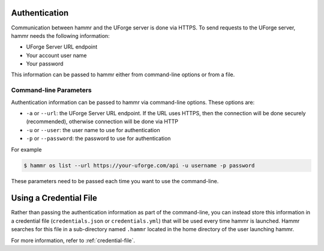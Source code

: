 .. Copyright (c) 2007-2016 UShareSoft, All rights reserved

.. _authentication-methods:

Authentication
==============

Communication between hammr and the UForge server is done via HTTPS. To send requests to the UForge server, hammr needs the following information:

* UForge Server URL endpoint
* Your account user name
* Your password

This information can be passed to hammr either from command-line options or from a file.

Command-line Parameters
-----------------------

Authentication information can be passed to hammr via command-line options.  These options are:

* ``-a`` or ``--url``: the UForge Server URL endpoint.  If the URL uses HTTPS, then the connection will be done securely (recommended), otherwise connection will be done via HTTP
* ``-u`` or ``--user``: the user name to use for authentication
* ``-p`` or ``--password``: the password to use for authentication

For example

.. code-block:: shell

	$ hammr os list --url https://your-uforge.com/api -u username -p password

These parameters need to be passed each time you want to use the command-line.

Using a Credential File
=======================

Rather than passing the authentication information as part of the command-line, you can instead store this information in a credential file (``credentials.json`` or ``credentials.yml``) that will be used every time hammr is launched.  Hammr searches for this file in a sub-directory named ``.hammr`` located in the home directory of the user launching hammr.

For more information, refer to :ref:`credential-file`.